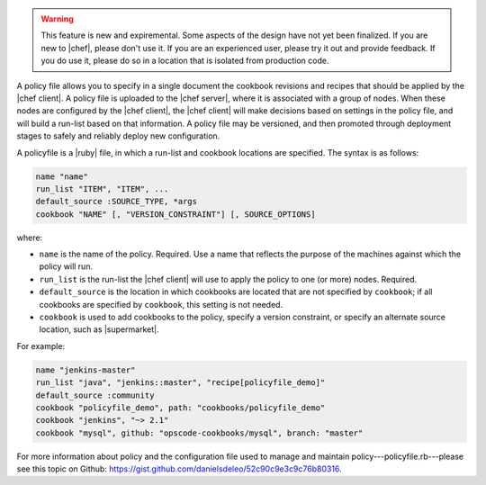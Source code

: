 .. The contents of this file are included in multiple topics.
.. This file should not be changed in a way that hinders its ability to appear in multiple documentation sets.

.. warning:: This feature is new and expiremental. Some aspects of the design have not yet been finalized. If you are new to |chef|, please don't use it. If you are an experienced user, please try it out and provide feedback. If you do use it, please do so in a location that is isolated from production code.

A policy file allows you to specify in a single document the cookbook revisions and recipes that should be applied by the |chef client|. A policy file is uploaded to the |chef server|, where it is associated with a group of nodes. When these nodes are configured by the |chef client|, the |chef client| will make decisions based on settings in the policy file, and will build a run-list based on that information. A policy file may be versioned, and then promoted through deployment stages to safely and reliably deploy new configuration. 

A policyfile is a |ruby| file, in which a run-list and cookbook locations are specified. The syntax is as follows:

.. code-block:: ruby

   name "name"
   run_list "ITEM", "ITEM", ...
   default_source :SOURCE_TYPE, *args
   cookbook "NAME" [, "VERSION_CONSTRAINT"] [, SOURCE_OPTIONS]

where:

* ``name`` is the name of the policy. Required. Use a name that reflects the purpose of the machines against which the policy will run.
* ``run_list`` is the run-list the |chef client| will use to apply the policy to one (or more) nodes. Required.
* ``default_source`` is the location in which cookbooks are located that are not specified by ``cookbook``; if all cookbooks are specified by ``cookbook``, this setting is not needed.
* ``cookbook`` is used to add cookbooks to the policy, specify a version constraint, or specify an alternate source location, such as |supermarket|.

For example:

.. code-block:: ruby

   name "jenkins-master"
   run_list "java", "jenkins::master", "recipe[policyfile_demo]"
   default_source :community
   cookbook "policyfile_demo", path: "cookbooks/policyfile_demo"
   cookbook "jenkins", "~> 2.1"
   cookbook "mysql", github: "opscode-cookbooks/mysql", branch: "master"

For more information about policy and the configuration file used to manage and maintain policy---policyfile.rb---please see this topic on Github: https://gist.github.com/danielsdeleo/52c90c9e3c9c76b80316.